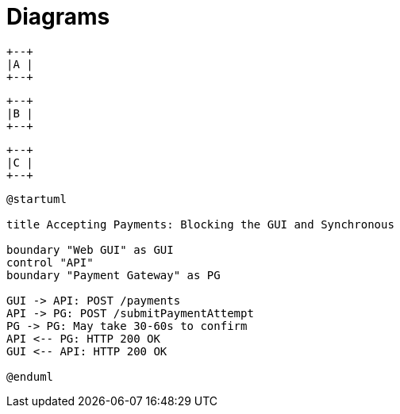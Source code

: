 = Diagrams
:imagesdir: a

[ditaa, "a"]
....
+--+
|A |
+--+
....

:imagesdir: b

[ditaa, "b"]
....
+--+
|B |
+--+
....

:!imagesdir:

[ditaa, "c"]
....
+--+
|C |
+--+
....

:imagesdir: d

[plantuml, "plantuml"]
---------------------------------------------------------------------
@startuml

title Accepting Payments: Blocking the GUI and Synchronous

boundary "Web GUI" as GUI
control "API"
boundary "Payment Gateway" as PG

GUI -> API: POST /payments
API -> PG: POST /submitPaymentAttempt
PG -> PG: May take 30-60s to confirm
API <-- PG: HTTP 200 OK
GUI <-- API: HTTP 200 OK

@enduml
---------------------------------------------------------------------
